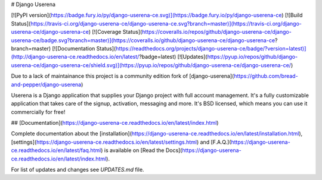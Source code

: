 # Django Userena

[![PyPI version](https://badge.fury.io/py/django-userena-ce.svg)](https://badge.fury.io/py/django-userena-ce)
[![Build Status](https://travis-ci.org/django-userena-ce/django-userena-ce.svg?branch=master)](https://travis-ci.org/django-userena-ce/django-userena-ce)
[![Coverage Status](https://coveralls.io/repos/github/django-userena-ce/django-userena-ce/badge.svg?branch=master)](https://coveralls.io/github/django-userena-ce/django-userena-ce?branch=master)
[![Documentation Status](https://readthedocs.org/projects/django-userena-ce/badge/?version=latest)](http://django-userena-ce.readthedocs.io/en/latest/?badge=latest)
[![Updates](https://pyup.io/repos/github/django-userena-ce/django-userena-ce/shield.svg)](https://pyup.io/repos/github/django-userena-ce/django-userena-ce/)

Due to a lack of maintainance this project is a community edition fork of
[django-userena](https://github.com/bread-and-pepper/django-userena)

Userena is a Django application that supplies your Django project with full
account management. It's a fully customizable application that takes care of
the signup, activation, messaging and more. It's BSD licensed, which means you
can use it commercially for free!

## [Documentation](https://django-userena-ce.readthedocs.io/en/latest/index.html)

Complete documentation about the
[installation](https://django-userena-ce.readthedocs.io/en/latest/installation.html),
[settings](https://django-userena-ce.readthedocs.io/en/latest/settings.html) and
[F.A.Q.](https://django-userena-ce.readthedocs.io/en/latest/faq.html) is available on
[Read the Docs](https://django-userena-ce.readthedocs.io/en/latest/index.html).

For list of updates and changes see `UPDATES.md` file.


